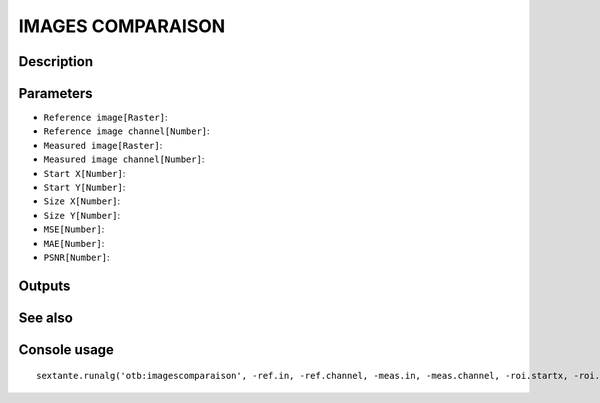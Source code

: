 IMAGES COMPARAISON
==================

Description
-----------

Parameters
----------

- ``Reference image[Raster]``:
- ``Reference image channel[Number]``:
- ``Measured image[Raster]``:
- ``Measured image channel[Number]``:
- ``Start X[Number]``:
- ``Start Y[Number]``:
- ``Size X[Number]``:
- ``Size Y[Number]``:
- ``MSE[Number]``:
- ``MAE[Number]``:
- ``PSNR[Number]``:

Outputs
-------


See also
---------


Console usage
-------------


::

	sextante.runalg('otb:imagescomparaison', -ref.in, -ref.channel, -meas.in, -meas.channel, -roi.startx, -roi.starty, -roi.sizex, -roi.sizey, -mse, -mae, -psnr)
